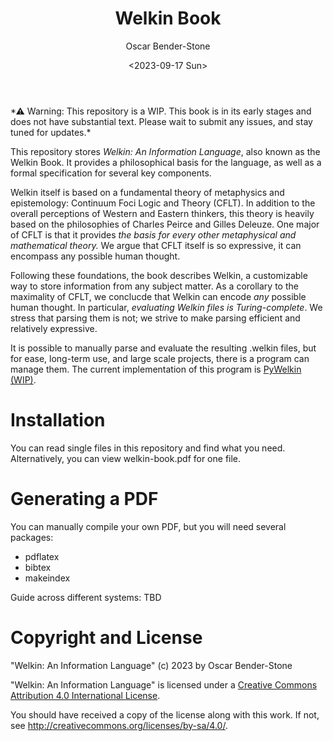 #+title: Welkin Book
#+author: Oscar Bender-Stone
#+date: <2023-09-17 Sun>
#+startup: nofold

️*⚠ Warning: This repository is a WIP. This book is in its early stages and does not have substantial text. Please wait to submit any issues, and stay tuned for updates.*

This repository stores /Welkin: An Information Language/, also known as the Welkin Book. It provides a philosophical basis for the language, as well as a formal specification for several key components.

Welkin itself is based on a fundamental theory of metaphysics and epistemology: Continuum Foci Logic and Theory (CFLT). In addition to the overall perceptions of Western and Eastern thinkers, this theory is heavily based on the philosophies of Charles Peirce and Gilles Deleuze. One major of CFLT is that it provides /the basis for every other metaphysical and mathematical theory./ We argue that CFLT itself is so expressive, it can encompass any possible human thought.

Following these foundations, the book describes Welkin, a customizable way to store information from any subject matter. As a corollary to the maximality of CFLT, we conclucde that Welkin can encode /any/ possible human thought. In particular, /evaluating Welkin files is Turing-complete/. We stress that parsing them is not; we strive to make parsing efficient and relatively expressive.

It is possible to manually parse and evaluate the resulting .welkin files, but for ease, long-term use, and large scale projects, there is a program can manage them. The current implementation of this program is [[https://github/astral-bear/pywelkin][PyWelkin (WIP)]].

* Installation
You can read single files in this repository and find what you need. Alternatively, you can view welkin-book.pdf for one file.

* Generating a PDF
You can manually compile your own PDF, but you will need several packages:
- pdflatex
- bibtex
- makeindex

Guide across different systems: TBD

* Copyright and License

"Welkin: An Information Language" (c) 2023 by Oscar Bender-Stone
 
"Welkin: An Information Language" is licensed under a [[http://creativecommons.org/licenses/by/4.0/][Creative Commons Attribution 4.0 International License]].

[[http://creativecommons.org/licenses/by/3.0/deed][file:http://i.creativecommons.org/l/by/3.0/80x15.png]]

You should have received a copy of the license along with this
work. If not, see <http://creativecommons.org/licenses/by-sa/4.0/>.
